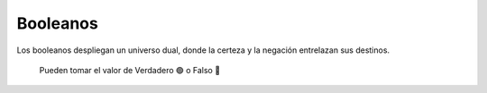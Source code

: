 Booleanos
=========

Los booleanos despliegan un universo dual, donde la certeza y la negación entrelazan sus destinos.

    Pueden tomar el valor de Verdadero 🟢 o Falso 🔴